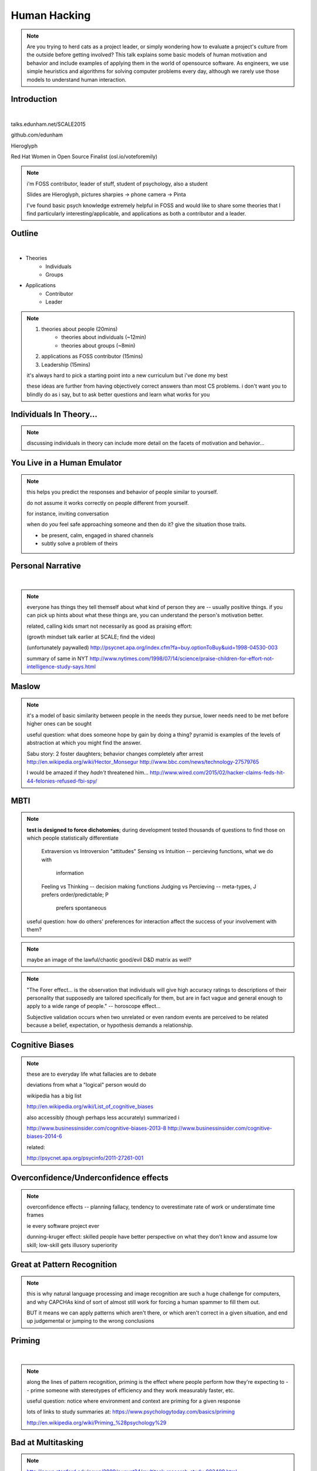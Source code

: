 -------------
Human Hacking
-------------

.. note::

    Are you trying to herd cats as a project leader, or simply wondering how
    to evaluate a project's culture from the outside before getting involved?
    This talk explains some basic models of human motivation and behavior and
    include examples of applying them in the world of open­source software.
    As engineers, we use simple heuristics and algorithms for solving computer
    problems every day, although we rarely use those models to understand
    human interaction.

Introduction
------------

.. figure:: _drawn/hello.png
    :align: right
    :scale: 90%

|

talks.edunham.net/SCALE2015

github.com/edunham

Hieroglyph

Red Hat Women in Open Source Finalist (osl.io/voteforemily)

.. note::

    i'm FOSS contributor, leader of stuff, student of psychology, also a
    student

    Slides are Hieroglyph, pictures sharpies -> phone camera -> Pinta

    I've found basic psych knowledge extremely helpful in FOSS and would like
    to share some theories that I find particularly interesting/applicable,
    and applications as both a contributor and a leader. 

Outline
-------

|

.. figure:: _drawn/outline.png
    :align: right
    :scale: 35%

* Theories
    * Individuals
    * Groups
* Applications
    * Contributor
    * Leader

.. note::
    1) theories about people                    (20mins)
        * theories about individuals    (~12min)
        * theories about groups         (~8min)
    2) applications as FOSS contributor         (15mins)
    3) Leadership                               (15mins)

    it's always hard to pick a starting point into a new curriculum but i've
    done my best

    these ideas are further from having objectively correct answers than most
    CS problems. i don't want you to blindly do as i say, but to ask better
    questions and learn what works for you

Individuals In Theory...
------------------------

.. figure:: _drawn/in_theory.png
    :align: center

.. note::

    discussing individuals in theory can include more detail on the facets of
    motivation and behavior...

You Live in a Human Emulator
----------------------------

.. figure:: _drawn/metacognition_grayscale.png
    :align: center
    :scale: 50%

.. note::

    this helps you predict the responses and behavior of people similar to
    yourself.

    do not assume it works correctly on people different from yourself.

    for instance, inviting conversation

    when do *you* feel safe approaching someone and then do it? give the
    situation those traits.

    * be present, calm, engaged in shared channels
    * subtly solve a problem of theirs


Personal Narrative
------------------

|

.. figure:: _drawn/narrative.png
    :align: center
    :scale: 50%


.. note::

    everyone has things they tell themself about what kind of person they are
    -- usually positive things. if you can pick up hints about what these
    things are, you can understand the person's motivation better.

    related, calling kids smart not necessarily as good as praising effort: 

    (growth mindset talk earlier at SCALE; find the video)

    (unfortunately paywalled) 
    http://psycnet.apa.org/index.cfm?fa=buy.optionToBuy&uid=1998-04530-003

    summary of same in NYT
    http://www.nytimes.com/1998/07/14/science/praise-children-for-effort-not-intelligence-study-says.html


Maslow
------

.. figure:: _drawn/maslow_grayscale.png
    :align: center
    :scale: 45%


.. note::

    it's a model of basic similarity between people in the needs they pursue,
    lower needs need to be met before higher ones can be sought

    useful question: what does someone hope by gain by doing a thing? pyramid
    is examples of the levels of abstraction at which you might find the
    answer.

    Sabu story: 2 foster daughters; behavior changes completely after arrest
    http://en.wikipedia.org/wiki/Hector_Monsegur
    http://www.bbc.com/news/technology-27579765

    I would be amazed if they *hadn't* threatened him...
    http://www.wired.com/2015/02/hacker-claims-feds-hit-44-felonies-refused-fbi-spy/


MBTI
----

.. figure:: _drawn/mbti.png
    :align: center
    :scale: 35%


.. note:: 

    **test is designed to force dichotomies**; during development tested
    thousands of questions to find those on which people statistically
    differentiate

          Extraversion vs Introversion "attitudes"
          Sensing vs Intuition -- percieving functions, what we do with
                                  information
          Feeling vs Thinking -- decision making functions
          Judging vs Percieving -- meta-types, J prefers order/predictable; P
                                   prefers spontaneous

    useful question: how do others' preferences for interaction affect the
    success of your involvement with them?

.. note:: maybe an image of the lawful/chaotic good/evil D&D matrix as well?

.. note::
    "The Forer effect... is the observation that individuals will give high
    accuracy ratings to descriptions of their personality that supposedly are
    tailored specifically for them, but are in fact vague and general enough
    to apply to a wide range of people." -- horoscope effect...

    Subjective validation occurs when two unrelated or even random events are
    perceived to be related because a belief, expectation, or hypothesis
    demands a relationship.

Cognitive Biases
----------------

.. figure:: _drawn/bias.png
    :align: center
    :scale: 35%

.. note::
    these are to everyday life what fallacies are to debate

    deviations from what a "logical" person would do

    wikipedia has a big list

    http://en.wikipedia.org/wiki/List_of_cognitive_biases

    also accessibly (though perhaps less accurately) summarized i

    http://www.businessinsider.com/cognitive-biases-2013-8
    http://www.businessinsider.com/cognitive-biases-2014-6

    related: 

    http://psycnet.apa.org/psycinfo/2011-27261-001


Overconfidence/Underconfidence effects
--------------------------------------

.. figure:: _drawn/confidence.png
    :align: center
    :scale: 25%

.. note::

    overconfidence effects -- planning fallacy, tendency to overestimate rate
    of work or understimate time frames

    ie every software project ever

    dunning-kruger effect: skilled people have better perspective on what they
    don't know and assume low skill; low-skill gets illusory superiority

Great at Pattern Recognition
----------------------------

.. figure:: _drawn/patternmatch_grayscale.png
    :align: center
    :scale: 40%

.. note::

    this is why natural language processing and image recognition are such a
    huge challenge for computers, and why CAPCHAs kind of sort of almost still
    work for forcing a human spammer to fill them out.

    BUT it means we can apply patterns which aren't there, or which aren't
    correct in a given situation, and end up judgemental or jumping to the
    wrong conclusions

Priming
-------

|

.. figure:: _drawn/priming_colored.png
    :align: center
    :scale: 45%

.. note::

    along the lines of pattern recognition, priming is the effect where people
    perform how they're expecting to -- prime someone with stereotypes of
    efficiency and they work measurably faster, etc.

    useful question: notice where environment and context are priming for a
    given response

    lots of links to study summaries at:
    https://www.psychologytoday.com/basics/priming

    http://en.wikipedia.org/wiki/Priming_%28psychology%29

Bad at Multitasking
-------------------

.. figure:: _drawn/juggle.png
    :align: center
    :scale: 30%


.. note:: 

    http://news.stanford.edu/news/2009/august24/multitask-research-study-082409.html

    (http://www.pnas.org/content/106/37/15583)

    gender differences: http://www.biomedcentral.com/2050-7283/1/18

    context switches take effort, just like in the kernel

    worrying about whether you'll forget something fires an interrupt


    power of calendars
    consistency is important
    much more efficient to focus on one thing at a time, juggling multiple
    tasks is a lot of overhead and performance suffers


Groups in Theory...
-------------------

.. figure:: _drawn/groups_theory.png
    :align: center
    :scale: 50%

.. note:: 

    we'll get the scariest parts out of the way first.

Milgram Obedience
-----------------

.. figure:: _drawn/milgram.png
    :align: center
    :scale: 50%

.. note::

        Milgram's book Obedience to Authority ISBN 0-06-176521-X

        effect of *action when you'd expect inaction*

        Prod 1: please continue.

        Prod 2: the experiment requires you to continue.

        Prod 3: It is absolutely essential that you continue.

        Prod 4: you have no other choice but to continue.

        65% (two-thirds) of participants (i.e. teachers) continued to the
        highest level of 450 volts. All the participants continued to 300
        volts.

        18 variations of his study.  

        summary with video: 
        http://www.simplypsychology.org/milgram.html

        virtual representation, observes that humans empathize with an avatar
        and obey authority to shock it anyway
        http://journals.plos.org/plosone/article?id=10.1371/journal.pone.0000039

        partial reproduction, stopping at 150V to avoid traumatizing
        participants, in 2009
        http://www.apa.org/pubs/journals/releases/amp-64-1-1.pdf

        and the replicated it on a fake French game show in 2010 and, surprise
        surprise, people zap others for TV authority too
        http://www.npr.org/templates/story/story.php?storyId=124838091


Bystander Effect
----------------

.. figure:: _drawn/bystander.png
    :align: center
    :scale: 40%

.. note::

    effect of *inaction when you'd expect action*

    presence of others decreases likelihood that individual will help
 
    ever seen what happens when a leader goes "somebody needs to do X"? we'll
    talk about mitigating bystander effect in leadership section.

    to mitigate: "YOU" do this, YOU do that... CPR training, same with
    delegation/leadership.
   
    Somebody Else's Problem field, or SEP, is a cheap, easy, and staggeringly
    useful way of safely protecting something from unwanted eyes. It can run
    almost indefinitely on a flashlight/9 volt battery, and is able to do so
    because it utilizes a person's natural tendency to ignore things they
    don't easily accept, like, for example, aliens at a cricket match. Any
    object around which a S.E.P is applied will cease to be noticed, because
    any problems one may have understanding it (and therefore accepting its
    existence) become Somebody Else's. An object becomes not so much invisible
    as unnoticed.

    meta-analysis: 
    http://www.ncbi.nlm.nih.gov/pubmed/21534650


Asch Conformity
---------------

.. figure:: _drawn/asch_colored.png
    :align: center
    :scale: 30%

.. note::

    this is the peer pressure thing -- people tend to assume they're wrong
    when the group disagrees with them.

    Asch, S.E. (1951). Effects of group pressure on the modification and
    distortion of judgments. In H. Guetzkow (Ed.), Groups, leadership and
    men(pp. 177--190). Pittsburgh, PA:Carnegie Press. 

    summary:
    http://www.integratedsociopsychology.net/asch_lines_experiment.html

    newer analyses: 

    http://psycnet.apa.org/journals/mon/70/9/1/

    age differences: 
    http://www.ncbi.nlm.nih.gov/pubmed/10224640

    http://www.radford.edu/~jaspelme/_private/gradsoc_articles/individualism_collectivism/conformity%20and%20culture.pdf

Social Scripts
--------------

|

.. figure:: _drawn/npc.png
    :align: center
    :scale: 60%


.. note:: get help with scripts example

Reciprocity
-----------

.. figure:: _drawn/reciprocity.png
    :align: center
    :scale: 30%


.. note:: attribution error fallacy, assumption that helps you -> likes you

Mirroring / Body Language
-------------------------

.. figure:: _drawn/mirroring.png
    :align: center
    :scale: 40%

.. note::

    can you tell if they're interested in talking to one another?

    they're lines on a page!

    this is pattern recognition and recognition of *mirroring* -- when people
    are interested in something they lean in, open posture, etc. disinterested
    or defensive, closed posture, turn away, etc.

    http://www.ted.com/talks/amy_cuddy_your_body_language_shapes_who_you_are?language=en

The Disclaimers
---------------

.. figure:: _drawn/science.png
    :align: center
    :scale: 35%

.. note::

    turn ordinary experiences into learning about humans by:
    (be open-minded)
        * being observant
        * identifying and correcting for own biases (mood, perspective)

    what happened? (OBSERVATION)

    why did it happen? (HYPOTHESIS)

    how will changing the inputs change the output? (EXPERIMENT)

Getting What You Want
---------------------

|

.. figure:: _drawn/careful_wish.png
    :align: center
    :scale: 45%

.. note::
    what do you want? (if you don't know, try talking to Eliza)

    be careful what you wish for. Does it make life better or worse for
    others? If it's never happened before, get others feedback on whether it
    would be an improvement.

    If it'd harm others, examine whether your actual goal could be achieved
    some other way.

Use Your Words Carefully
------------------------

.. figure:: _drawn/wordchoice.png
    :align: center
    :scale: 50%

.. note::

    some terms imply a goal or a set of values, ie right/wrong, fair/unfair,
    good/bad. when using them, SPECIFY THE GOAL rather than trusting audience
    to guess what you were thinking.

.. note::
    recognize limitations of models

    generalizations useful for asking right questions, etc.

    differences != flaws, traits that're advantageous in some contexts are
    harmful in others.

    for instance in one ecosystem it's great to have lungs, another it's great
    to have gills. 

    never assume you have enough context. observe what parts of the story
    you've made up, assume they're wrong, and proceed accordingly.

Applications as a FOSS Contributor
----------------------------------

| 

.. note:: people are dumb, panicky animals quote was a REALLY GOOD transition

.. figure:: _drawn/as_a_contributor.png
    :align: center
    :scale: 50%

First Impressions
-----------------

.. figure:: _drawn/firstimpression.png
    :align: center
    :scale: 25%

.. note::
    (that bit about pattern recognition) identify which patterns you'll match
    non-ridiculous handle -- be especially cautious of negative implications
    about any group, because the code reviewer might well be in that group
    (even sports teams)

    conform to channel/list behavior
        storytime: gifs vs no gifs, UA vs Intel

    ask questions well

Asking Good Questions
---------------------

.. figure:: _drawn/madlibs.png
    :align: center 
    :scale: 30%


I want ____ to ___ in order to ____. At ____, I read that ____ which makes me
think that I should be able to get it to _____ by doing ______. But when I try
to ______, ______ happens instead. Please help me ______.

.. note:: shows that you read the docs and that will make them very happy,
    especially the person who wrote the docs.

    KNOW WHAT YOU WANT

    fit the pattern of contributors who've turned out to be useful

Body Language of Online Communication
-------------------------------------

.. figure:: _drawn/mirroring.png
    :align: left
    :scale: 35%

* nickname or address
* speech style
* grammar/punctuation

.. note::
    mirroring speech styles

    "Body language" of online communication:
        * sentence length/structure/punctuation ~= tone
        * word choice ~= style of dress or medium of meatspace comms (graffiti
          vs newsletter vs political speech)
        * presence/absence in IRC channel (rage quit = slamming door)
        * interrupting with offtopic or inane things ~= being fidgety and
          attention-seeking
        * typing super slowly ~= mumble or stutter
        * email address, handle, email sig ~= age, style of dress, gender

Effective Email
---------------

.. figure:: _drawn/email.png
    :align: center
    :scale: 50%

.. note::
    ditto the human emulator
    again look at your own inbox -- which important messages are still
    unanswered? why? because they're hard

    * use a good title
    * most people only see one ask per message
    * summarize w/ bullet points
    * anticipate questions -- know audience and purpose


Routes Into a Project
---------------------

.. figure:: _drawn/map_color.png
    :align: center
    :scale: 50%

.. note:: get out of dumb question free cards
    1) use it and fix a bug
    2) find a contributor you know and get mentored/introduced
    3) edunham's help with installdocs technique
    4) start your own project

Improving Docs
--------------

.. figure:: _drawn/write_docs.png
    :align: center
    :scale: 75%

.. note::
    For mega-karma just offer to do it yourself

    * first diagnose why they haven't been written already

        * not needed by target audience?

        * project doesn't care?

        * just not enough time / too much work (usually)?

    are you asking the right person?

    can/should you change project culture? (social influence)

They're Ignoring My PRs!
------------------------

.. figure:: _drawn/shun.png
    :align: center
    :scale: 35%


.. note::
    is your expectation realistic?

    what feedback have you gotten?

    where could you get some feedback?

    what's blocking them? can you help?

    the magic of "when shall I remind you..."

Social Hierarchies and Capital
------------------------------

.. figure:: _drawn/social_capital.png
    :align: center
    :scale: 50%

.. note::
    karma/popularity -- how do you judge others?

    DON'T LIE TO SOUND COOL
        * storytime: Google interviews if you rate yourself a 10 at a skill

    Making recommendations is a gamble of social capital, proportionate to the
    pain that'll ensue if the recommendation was wrong


Leadership
----------

.. note:: Leadership tends to happen to people who work hard, are reliable,
    and are bad at saying 'no'. Here's what I wish someone had told me back
    when I started leading groups of humans (usually engineers).

    http://www.huffingtonpost.com/liz-orsquo/cant-say-no-say-yes-instead_b_4583052.html

    the emulator thing: which leaders do you look up to? why?
|

.. figure:: _drawn/meritocracy.png
    :align: center
    :scale: 40%

.. note::

    currency is amount cared, often measured in lines of code.
    passion/enthusiasm etc.

Know Your Audience
------------------

.. figure:: _drawn/conferences.png
    :align: center
    :scale: 45%

.. note::
    goals, priorities, biases, culture, energy/time/resources

Group Culture
-------------

.. figure:: _drawn/groupculture.png
    :align: center
    :scale: 50%

.. note::                                                                       
    foster accountability -- CONSISTENCY                                        
                                                                                
    benefit of the doubt -- they chose best of percieved options. to change     
    future behavior, ADD MORE OPTIONS                                           
                                                                                
    empower... give people percieved buy-in, investment
    **you can't just say "our culture is going to be x". there's already one there.**

Diversity
---------

.. figure:: _drawn/diversity_grayscale.png
    :align: center
    :scale: 40%

.. note:: 
    IDENTIFY ASSUMPTIONS.

    who's "everybody"? make statements about "everybody" in your group then
    challenge each assumption

.. note:: 
    recognize the difference between wanting people who *think differently* and
    people who *look different*.

.. note::
    discrimination:

    just inconsistent enforcement of rules, or different rules for different
    people. priveledge == "private law". whether it's ok seems to be based on
    whether it uses a differnce that people can control -- ie commit bit for those
    with more code in the repo
                                                                                
    **Discrimination** is when the rules are enforced inconsistently, different 
    rules for different people. Priveledge literally means **private law**.     
                                                                                
    Prevent it by choosing rules that *can* be consistently applied to          
    everybody -- be careful of **assumptions** about hardware or monetary       
    resources, time zones and geographic constraints

Troll-Proofing
--------------

.. figure:: _drawn/notrolls_grayred.png
    :align: center  
    :scale: 35%

.. note::
    clear codes of conduct, clear expectations that reflect the community's
    standards

    buy-in from group on code of conduct

    communications on the record -- encourages you to behave better, as well


And If That Didn't Work
-----------------------

.. figure:: _drawn/trollconvo_uncolored.png
    :align: center
    :scale: 35%

.. note::
    don't make it worse

    if someone's unduly offended and just wants to make a scene, get them to
    propose rules that could be enforced equally on everyone (sometimes helps
    improve self-awareness)

Get Someone Out
---------------

.. figure:: _drawn/exit.png
    :align: center
    :scale: 50%

.. note::
    LAST resort
    why aren't they able to play well with others?

    * path of least resistance?
    * insufficient information?

    avoid "right" and "wrong" -- all they'll do is alienate people and encourage
    you to make unidentified assumptions

    speaking of people getting out... / sucky parts of FOSS

Manage Burnout
--------------

.. figure:: _drawn/burnout.png
    :align: center
    :scale: 45%

.. note:: 
    dropped balls aren't noticed as much as you think; monitor own state carefully
    so burnout doesn't sneak up

    burnout.io

Delegation
----------

.. note:: 
    successful leadership is when everybody else does the work                  
                                                                                
    the bus problem (git-bus)

    EMPOWER minions
    knowing it'll happen == knowing who'll do it

.. figure:: _drawn/delegation_colored.png
    :align: center
    :scale: 40%

Delegation: Timing
------------------

.. figure:: _drawn/calendar.png
    :align: center
    :scale: 45%

Leadership Handoff
------------------

.. figure:: _drawn/delegation_colored.png
    :align: center
    :scale: 40%


.. note::
    start ASAP when you realize you'll need to

    makes life easier for YOU, not just newbie (automate yourself out of a job)
    
    madlibs of tasks, share responsibilities, "puppet" them for smoother
    transition if they're not confident yet, recognize their differences

Teaching
--------

.. figure:: _drawn/audience.png
    :align: center
    :scale: 45%

.. note:: 

    how you learned it -> how you teach it

    even really well-taught info is useless if the audience lacks
    background/perspective

    RAISE HANDS:

        * depth-first search

        * Moore's Law

        * Turing Test


poll.edunham.net
----------------


Results
-------

|

What impression did the presenter get?

Was it accurate?


Know Your Audience
------------------

.. figure:: _drawn/conferences.png
    :align: center
    :scale: 45%

.. note::

    overconfidence effects, peer pressure / conformity effects, etc.

    A few gotchas about teaching:                                               
    * more KNOW YOUR AUDIENCE                                                   
    * people do not like embarrassing themselves or standing out                

Q&A
---

.. figure:: _drawn/hello.png
    :align: right
    :scale: 90%

|

talks.edunham.net/SCALE2015

github.com/edunham

Hieroglyph

Vote? osl.io/voteforemily 

The Anecdote Graveyard
----------------------

|

.. figure:: _drawn/ghosties.png
    :align: center
    :scale: 30%


leveraging conferences
----------------------

.. figure:: _drawn/conferences.png
    :align: center
    :scale: 45%

.. note::
    hallway track

    when you get a business card, take notes

    FOLLOW-UP sets you apart

    when writing talk proposals, questions show that you know your audience

    stalk conference abstracts from past years to get a feel for tone

    for talks, more KNOW YOUR AUDIENCE -- do they prefer buzzwords, or data?
    Use cases, or test cases? Pictures, or code?

inviting conversation
---------------------

.. figure:: _drawn/inviting_conversation.png
    :align: center
    :scale: 40%

.. note::

    remember the part about living in a human emulator?

    we'll get into how to get a specific question answered from a project
    later; this is along the lines of generally making friends

    when do *you* feel safe approaching someone and then do it? give the
    situation those traits.

    * be present, calm, engaged in shared channels
    * subtly solve a problem of theirs

    storytime: trying to talk to linus at linuxcon vs plug

recognizing social norms
------------------------

.. figure:: _drawn/socialnorms.png
    :align: center
    :scale: 35%

.. note::
    lurk moar!

stalking skills
---------------

.. figure:: _drawn/stalkskills.png
    :align: center
    :scale: 60%

.. note:: 

    put free software or open source software or project name in search,
    use safesearch

    with the caveat that there are sometimes things you didn't want to know

    GitHub, IRC, social media

    news articles -- it's amazing what you learn by Googling somebody -- be
    prepared to feel like you invaded their privacy

    personal site/blog

    is their hostmask or email at custom domain?

Negotiation
-----------


.. figure:: _drawn/negotiation.png
    :align: center
    :scale: 30%

.. note:: 

    roommate going "i don't know what salary to ask for"
    remember they won't give you OVER what you say
    but they can't really give you UNDER what THEY say
